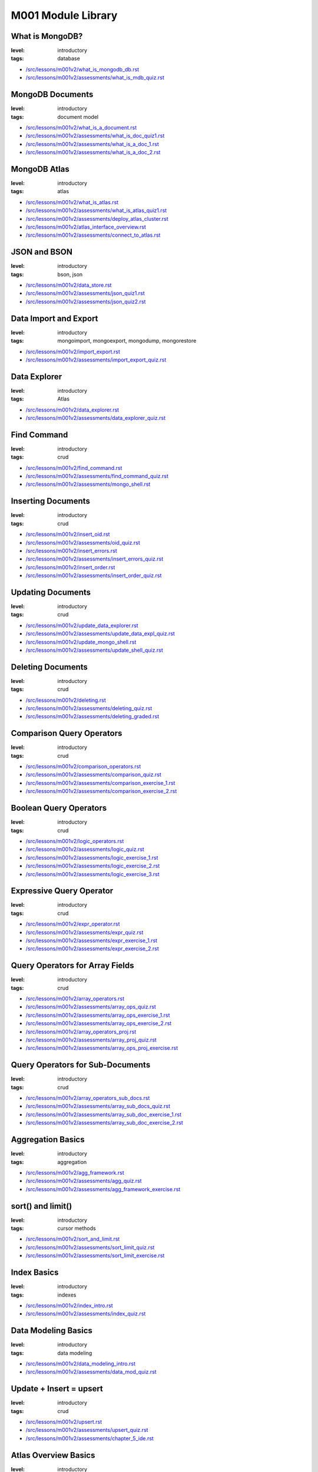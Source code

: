 ===================
M001 Module Library
===================

What is MongoDB?
----------------

:level: introductory
:tags: database

- `</src/lessons/m001v2/what_is_mongodb_db.rst>`_
- `</src/lessons/m001v2/assessments/what_is_mdb_quiz.rst>`_

MongoDB Documents
-----------------

:level: introductory
:tags: document model

- `</src/lessons/m001v2/what_is_a_document.rst>`_
- `</src/lessons/m001v2/assessments/what_is_doc_quiz1.rst>`_
- `</src/lessons/m001v2/assessments/what_is_a_doc_1.rst>`_
- `</src/lessons/m001v2/assessments/what_is_a_doc_2.rst>`_

MongoDB Atlas
-------------

:level: introductory
:tags: atlas

- `</src/lessons/m001v2/what_is_atlas.rst>`_
- `</src/lessons/m001v2/assessments/what_is_atlas_quiz1.rst>`_
- `</src/lessons/m001v2/assessments/deploy_atlas_cluster.rst>`_
- `</src/lessons/m001v2/atlas_interface_overview.rst>`_
- `</src/lessons/m001v2/assessments/connect_to_atlas.rst>`_


JSON and BSON
-------------

:level: introductory
:tags: bson, json

- `</src/lessons/m001v2/data_store.rst>`_
- `</src/lessons/m001v2/assessments/json_quiz1.rst>`_
- `</src/lessons/m001v2/assessments/json_quiz2.rst>`_

Data Import and Export
----------------------

:level: introductory
:tags: mongoimport, mongoexport, mongodump, mongorestore

- `</src/lessons/m001v2/import_export.rst>`_
- `</src/lessons/m001v2/assessments/import_export_quiz.rst>`_

Data Explorer
-------------

:level: introductory
:tags: Atlas

- `</src/lessons/m001v2/data_explorer.rst>`_
- `</src/lessons/m001v2/assessments/data_explorer_quiz.rst>`_

Find Command
------------

:level: introductory
:tags: crud

- `</src/lessons/m001v2/find_command.rst>`_
- `</src/lessons/m001v2/assessments/find_command_quiz.rst>`_
- `</src/lessons/m001v2/assessments/mongo_shell.rst>`_

Inserting Documents
-------------------

:level: introductory
:tags: crud


- `</src/lessons/m001v2/insert_oid.rst>`_
- `</src/lessons/m001v2/assessments/oid_quiz.rst>`_
- `</src/lessons/m001v2/insert_errors.rst>`_
- `</src/lessons/m001v2/assessments/insert_errors_quiz.rst>`_
- `</src/lessons/m001v2/insert_order.rst>`_
- `</src/lessons/m001v2/assessments/insert_order_quiz.rst>`_


Updating Documents
------------------

:level: introductory
:tags: crud

- `</src/lessons/m001v2/update_data_explorer.rst>`_
- `</src/lessons/m001v2/assessments/update_data_expl_quiz.rst>`_
- `</src/lessons/m001v2/update_mongo_shell.rst>`_
- `</src/lessons/m001v2/assessments/update_shell_quiz.rst>`_


Deleting Documents
------------------

:level: introductory
:tags: crud


- `</src/lessons/m001v2/deleting.rst>`_
- `</src/lessons/m001v2/assessments/deleting_quiz.rst>`_
- `</src/lessons/m001v2/assessments/deleting_graded.rst>`_



Comparison Query Operators
--------------------------

:level: introductory
:tags: crud

- `</src/lessons/m001v2/comparison_operators.rst>`_
- `</src/lessons/m001v2/assessments/comparison_quiz.rst>`_
- `</src/lessons/m001v2/assessments/comparison_exercise_1.rst>`_
- `</src/lessons/m001v2/assessments/comparison_exercise_2.rst>`_

Boolean Query Operators
-----------------------

:level: introductory
:tags: crud

- `</src/lessons/m001v2/logic_operators.rst>`_
- `</src/lessons/m001v2/assessments/logic_quiz.rst>`_
- `</src/lessons/m001v2/assessments/logic_exercise_1.rst>`_
- `</src/lessons/m001v2/assessments/logic_exercise_2.rst>`_
- `</src/lessons/m001v2/assessments/logic_exercise_3.rst>`_

Expressive Query Operator
-------------------------

:level: introductory
:tags: crud

- `</src/lessons/m001v2/expr_operator.rst>`_
- `</src/lessons/m001v2/assessments/expr_quiz.rst>`_
- `</src/lessons/m001v2/assessments/expr_exercise_1.rst>`_
- `</src/lessons/m001v2/assessments/expr_exercise_2.rst>`_

Query Operators for Array Fields
--------------------------------

:level: introductory
:tags: crud

- `</src/lessons/m001v2/array_operators.rst>`_
- `</src/lessons/m001v2/assessments/array_ops_quiz.rst>`_
- `</src/lessons/m001v2/assessments/array_ops_exercise_1.rst>`_
- `</src/lessons/m001v2/assessments/array_ops_exercise_2.rst>`_
- `</src/lessons/m001v2/array_operators_proj.rst>`_
- `</src/lessons/m001v2/assessments/array_proj_quiz.rst>`_
- `</src/lessons/m001v2/assessments/array_ops_proj_exercise.rst>`_

Query Operators for Sub-Documents
---------------------------------

:level: introductory
:tags: crud


- `</src/lessons/m001v2/array_operators_sub_docs.rst>`_
- `</src/lessons/m001v2/assessments/array_sub_docs_quiz.rst>`_
- `</src/lessons/m001v2/assessments/array_sub_doc_exercise_1.rst>`_
- `</src/lessons/m001v2/assessments/array_sub_doc_exercise_2.rst>`_


Aggregation Basics
------------------

:level: introductory
:tags: aggregation

- `</src/lessons/m001v2/agg_framework.rst>`_
- `</src/lessons/m001v2/assessments/agg_quiz.rst>`_
- `</src/lessons/m001v2/assessments/agg_framework_exercise.rst>`_

sort() and limit()
------------------

:level: introductory
:tags: cursor methods

- `</src/lessons/m001v2/sort_and_limit.rst>`_
- `</src/lessons/m001v2/assessments/sort_limit_quiz.rst>`_
- `</src/lessons/m001v2/assessments/sort_limit_exercise.rst>`_

Index Basics
------------

:level: introductory
:tags: indexes

- `</src/lessons/m001v2/index_intro.rst>`_
- `</src/lessons/m001v2/assessments/index_quiz.rst>`_

Data Modeling Basics
--------------------

:level: introductory
:tags: data modeling

- `</src/lessons/m001v2/data_modeling_intro.rst>`_
- `</src/lessons/m001v2/assessments/data_mod_quiz.rst>`_

Update + Insert = upsert
------------------------

:level: introductory
:tags: crud

- `</src/lessons/m001v2/upsert.rst>`_
- `</src/lessons/m001v2/assessments/upsert_quiz.rst>`_
- `</src/lessons/m001v2/assessments/chapter_5_ide.rst>`_

Atlas Overview Basics
---------------------

:level: introductory
:tags: atlas

- `</src/lessons/m001v2/atlas_features_1.rst>`_
- `</src/lessons/m001v2/assessments/atlas1_quiz.rst>`_
- `</src/lessons/m001v2/atlas_features_2.rst>`_
- `</src/lessons/m001v2/assessments/atlas2_quiz.rst>`_

Compass Basics
--------------

:level: introductory
:tags: compass

- `</src/lessons/m001v2/compass_1.rst>`_
- `</src/lessons/m001v2/assessments/compass_quiz.rst>`_
- `</src/lessons/m001v2/compass_2.rst>`_
